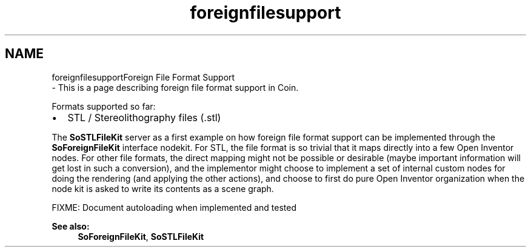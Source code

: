 .TH "foreignfilesupport" 3 "Sun May 28 2017" "Version 4.0.0a" "Coin" \" -*- nroff -*-
.ad l
.nh
.SH NAME
foreignfilesupportForeign File Format Support 
 \- This is a page describing foreign file format support in Coin\&.
.PP
Formats supported so far:
.IP "\(bu" 2
STL / Stereolithography files (\&.stl)
.PP
.PP
The \fBSoSTLFileKit\fP server as a first example on how foreign file format support can be implemented through the \fBSoForeignFileKit\fP interface nodekit\&. For STL, the file format is so trivial that it maps directly into a few Open Inventor nodes\&. For other file formats, the direct mapping might not be possible or desirable (maybe important information will get lost in such a conversion), and the implementor might choose to implement a set of internal custom nodes for doing the rendering (and applying the other actions), and choose to first do pure Open Inventor organization when the node kit is asked to write its contents as a scene graph\&.
.PP
FIXME: Document autoloading when implemented and tested
.PP
\fBSee also:\fP
.RS 4
\fBSoForeignFileKit\fP, \fBSoSTLFileKit\fP 
.RE
.PP

